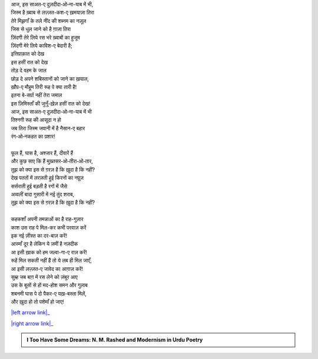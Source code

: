 .. title: §8ـ इत्तिप़ाक़ात
.. slug: itoohavesomedreams/poem_8
.. date: 2016-02-04 20:26:02 UTC
.. tags: poem itoohavesomedreams rashid
.. link: 
.. description: Devanagari version of "Ittifāqāt"
.. type: text



| आज, इस साअत-ए दुज़दीदा‐ओ‐ना-याब में भी,
| जिस्म है ख़्वाब से लज़्ज़त-कश-ए ख़मयाज़ा तिरा
| तेरे मिझ़गाँ के तले नींद की शब्नम का नज़ूल
| जिस से धुल जाने को है ग़ाज़ा तिरा
| ज़िंदगी तेरे लिये रस भरे ख़्वाबों का हुजूम
| ज़िंदगी मेरे लिये काविश-ए बेदारी है;
| इत्तिप़ाक़ात को देख
| इस हसीं रात को देख
| तोड़ दे वहम के जाल
| छोड़ दे अपने शबिस्तानों को जाने का ख़याल,
| ख़ौप़-ए मौहूम तिरी रूह पे क्या तारी है!
| इतना बे-सर्प़ा नहीं तेरा जमाल
| इस ज़िमिस्ताँ की जुनूँ-ख़ेज़ हसीं रात को देख!
| आज, इस साअत-ए दुज़दीदा‐ओ‐ना-याब में भी
| तिश्नगी रूह की आसूदा न हो
| जब तिरा जिस्म जवानी में है नैसान-ए बहार
| रंग‐ओ‐नकहत का प़शार!
| 
| फूल हैं, घास है, अश्जार हैं, दीवारें हैं
| और कुछ साए कि हैं मुख़्तसर‐ओ‐तीरा‐ओ‐तार,
| तुझ को क्या इस से ग़रज़ है कि ख़ुदा है कि नहीं?
| देख पततों में लरज़ती हुई किरनों का नप़ूज़
| सर्सराती हुई बड़ती है रगों में जैसे
| अव्वलीं बादा गुसारी में नई तुंद शराब,
| तुझ को क्या इस से ग़रज़ है कि ख़ुदा है कि नहीं?
| 
| कहकशाँ अपनी तमन्नाओं का है राह-गुज़ार
| काश उस राह पे मिल-कर कभी परवाज़ करें
| इक नई ज़ीस्त का दर-बाज़ करें!
| आस्माँ दूर है लेकिन ये ज़मीं है नज़दीक
| आ इसी ख़ाक को हम जल्वा-गा-ए राज़ करें!
| रूहें मिल सकती नहीं हैं तो ये लब ही मिल जाएँ,
| आ इसी लज़्ज़त-ए जावेद का आग़ाज़ करें!
| सुब्ह जब बाग़ में रस लेने को ज़ंबूर आए
| उस के बूसों से हों मद-होश समन और गुलाब
| शबनमी घास पे दो पैकर-ए यख़-बस्ता मिलें,
| और ख़ुदा हो तो पशेमाँ हो जाए!

|left arrow link|_

|right arrow link|_



.. |left arrow link| replace:: :emoji:`arrow_left` §7. हुज़्न-ए इंसान (अप़्लातूनी इश्क़ पर एक तंज़) 
.. _left arrow link: /hi/itoohavesomedreams/poem_7

.. |right arrow link| replace::  §9. शाइर-ए दर-मांदा :emoji:`arrow_right` 
.. _right arrow link: /hi/itoohavesomedreams/poem_9

.. admonition:: I Too Have Some Dreams: N. M. Rashed and Modernism in Urdu Poetry


  .. link_figure:: /itoohavesomedreams/
        :title: I Too Have Some Dreams Resource Page
        :class: link-figure
        :image_url: /galleries/i2havesomedreams/i2havesomedreams-small.jpg
        
.. _جمیل نوری نستعلیق فانٹ: http://ur.lmgtfy.com/?q=Jameel+Noori+nastaleeq
 

